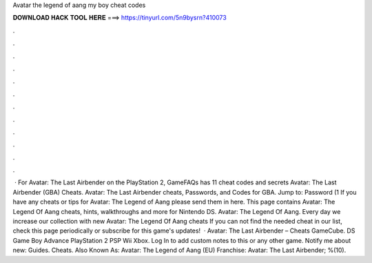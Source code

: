 Avatar the legend of aang my boy cheat codes

𝐃𝐎𝐖𝐍𝐋𝐎𝐀𝐃 𝐇𝐀𝐂𝐊 𝐓𝐎𝐎𝐋 𝐇𝐄𝐑𝐄 ===> https://tinyurl.com/5n9bysrn?410073

.

.

.

.

.

.

.

.

.

.

.

.

 · For Avatar: The Last Airbender on the PlayStation 2, GameFAQs has 11 cheat codes and secrets Avatar: The Last Airbender (GBA) Cheats. Avatar: The Last Airbender cheats, Passwords, and Codes for GBA. Jump to: Password (1 If you have any cheats or tips for Avatar: The Legend of Aang please send them in here. This page contains Avatar: The Legend Of Aang cheats, hints, walkthroughs and more for Nintendo DS. Avatar: The Legend Of Aang. Every day we increase our collection with new Avatar: The Legend Of Aang cheats If you can not find the needed cheat in our list, check this page periodically or subscribe for this game's updates!  · Avatar: The Last Airbender – Cheats GameCube. DS Game Boy Advance PlayStation 2 PSP Wii Xbox. Log In to add custom notes to this or any other game. Notify me about new: Guides. Cheats. Also Known As: Avatar: The Legend of Aang (EU) Franchise: Avatar: The Last Airbender; %(10).